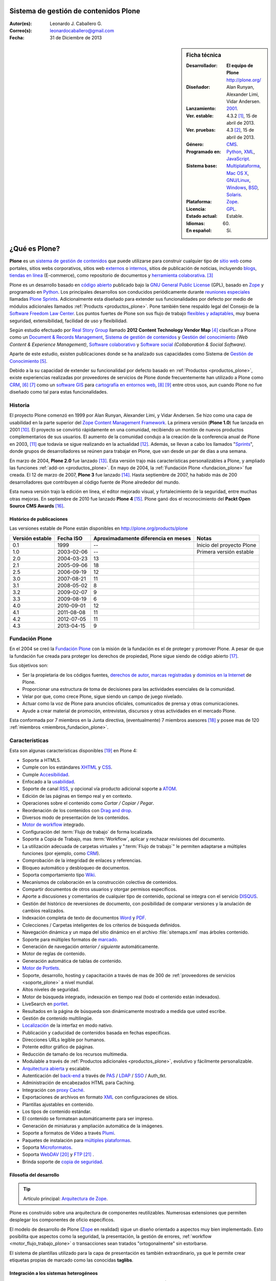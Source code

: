 .. -*- coding: utf-8 -*-

.. _plone:

Sistema de gestión de contenidos Plone
======================================

:Autor(es): Leonardo J. Caballero G.
:Correo(s): leonardocaballero@gmail.com
:Fecha: 31 de Diciembre de 2013

.. _ficha_tecnica_plone:

.. sidebar:: Ficha técnica

    :Desarrollador: **El equipo de Plone** http://plone.org/
    :Diseñador: Alan Runyan, Alexander Limi, Vidar Andersen.
    :Lanzamiento: `2001`_.
    :Ver. estable: 4.3.2 [#cite_note-1]_, 15 de abril de 2013.
    :Ver. pruebas: 4.3 [#cite_note-2]_, 15 de abril de 2013.
    :Género: `CMS`_.
    :Programado en: `Python`_, `XML`_, `JavaScript`_.
    :Sistema base: `Multiplataforma`_, `Mac OS X`_, `GNU/Linux`_, `Windows`_, `BSD`_, `Solaris`_.
    :Plataforma: `Zope`_.
    :Licencia: `GPL`_.
    :Estado actual: Estable.
    :Idiomas: 60.
    :En español: Sí.

.. _que_es_plone:

¿Qué es Plone?
==============

**Plone** es un `sistema de gestión de contenidos`_ que puede utilizarse para 
construir cualquier tipo de `sitio web`_ como portales, sitios webs corporativos, 
sitios web `externos`_ o `internos`_, sitios de publicación de noticias, incluyendo 
`blogs`_, `tiendas en línea`_ (E-commerce), como repositorio de documentos y 
`herramienta colaborativa`_. [#cite_note-3]_

Plone es un desarrollo basado en `código abierto`_ publicado bajo la `GNU General Public License`_ 
(GPL), basado en `Zope`_ y programado en `Python`_. Los principales desarrollos son 
conducidos periódicamente durante `reuniones especiales`_ llamadas `Plone Sprints`_. 
Adicionalmente esta diseñado para extender sus funcionalidades por defecto por medio 
de módulos adicionales llamados :ref:`Products <productos_plone>`. Pone también tiene 
respaldo legal del Consejo de la `Software Freedom Law Center`_. Los puntos fuertes de 
Plone son sus flujo de trabajo `flexibles y adaptables`_, muy buena seguridad, extensibilidad, 
facilidad de uso y flexibilidad.

Según estudio efectuado por `Real Story Group`_ llamado **2012 Content Technology Vendor Map** [#cite_note-4]_ 
clasifican a Plone como un `Document & Records Management`_, `Sistema de gestión de contenidos`_ y 
`Gestión del conocimiento`_ *(Web Content & Experience Management)*, `Software colaborativo`_ y `Software social`_ 
*(Collaboration & Social Software)*. 

Aparte de este estudio, existen publicaciones donde se ha analizado sus capacidades como 
Sistema de `Gestión de Conocimiento`_ [#cite_note-5]_.

Debido a la su capacidad de extender su funcionalidad por defecto basado en 
:ref:`Productos <productos_plone>`, existe experiencias realizadas por 
proveedores de servicios de Plone donde frecuentemente han utilizado a Plone 
como `CRM`_, [#cite_note-6]_ [#cite_note-7]_ como un `software GIS`_ 
para `cartografía en entornos web`_, [#cite_note-8]_ [#cite_note-9]_ entre 
otros usos, aun cuando Plone no fue diseñado como tal para estas funcionalidades.


Historia
--------

El proyecto Plone comenzó en 1999 por Alan Runyan, Alexander Limi, y Vidar 
Andersen. Se hizo como una capa de usabilidad en la parte superior del 
`Zope Content Management Framework`_. La primera versión (**Plone 1.0**) 
fue lanzada en 2001 [#cite_note-10]_. El proyecto se convirtió rápidamente 
en una comunidad, recibiendo un montón de nuevos productos complementarios 
de sus usuarios. El aumento de la comunidad condujo a la creación de la 
conferencia anual de Plone en 2003, [#cite_note-11]_ que todavía se sigue 
realizando en la actualidad [#cite_note-12]_. Además, se llevan a cabo los 
llamados "`Sprints`_", donde grupos de desarrolladores se reúnen para trabajar 
en Plone, que van desde un par de días a una semana.

En marzo de 2004, **Plone 2.0** fue lanzado [#cite_note-13]_. Esta versión 
trajo más características personalizables a Plone, y ampliado las funciones 
:ref:`add-on <productos_plone>`. En mayo de 2004, la :ref:`Fundación Plone <fundacion_plone>` 
fue creada. El 12 de marzo de 2007, **Plone 3** fue lanzado [#cite_note-14]_. 
Hasta septiembre de 2007, ha habido más de 200 desarrolladores que contribuyen 
al código fuente de Plone alrededor del mundo.

Esta nueva versión trajo la edición en línea, el editor mejorado visual, y 
fortalecimiento de la seguridad, entre muchas otras mejoras. En septiembre 
de 2010 fue lanzado **Plone 4** [#cite_note-15]_. Plone ganó dos el reconocimiento 
del **Packt Open Source CMS Awards** [#cite_note-16]_.

Histórico de publicaciones
~~~~~~~~~~~~~~~~~~~~~~~~~~

Las versiones estable de Plone están disponibles en `http://plone.org/products/plone`_

+-------------------+--------------+---------------------------------------+-----------------------------+
| Versión estable   | Fecha ISO    | Aproximadamente diferencia en meses   | Notas                       |
+===================+==============+=======================================+=============================+
| 0.1               | 1999         | --                                    | Inicio del proyecto Plone   |
+-------------------+--------------+---------------------------------------+-----------------------------+
| 1.0               | 2003-02-06   | --                                    | Primera versión estable     |
+-------------------+--------------+---------------------------------------+-----------------------------+
| 2.0               | 2004-03-23   | 13                                    |                             |
+-------------------+--------------+---------------------------------------+-----------------------------+
| 2.1               | 2005-09-06   | 18                                    |                             |
+-------------------+--------------+---------------------------------------+-----------------------------+
| 2.5               | 2006-09-19   | 12                                    |                             |
+-------------------+--------------+---------------------------------------+-----------------------------+
| 3.0               | 2007-08-21   | 11                                    |                             |
+-------------------+--------------+---------------------------------------+-----------------------------+
| 3.1               | 2008-05-02   | 8                                     |                             |
+-------------------+--------------+---------------------------------------+-----------------------------+
| 3.2               | 2009-02-07   | 9                                     |                             |
+-------------------+--------------+---------------------------------------+-----------------------------+
| 3.3               | 2009-08-19   | 6                                     |                             |
+-------------------+--------------+---------------------------------------+-----------------------------+
| 4.0               | 2010-09-01   | 12                                    |                             |
+-------------------+--------------+---------------------------------------+-----------------------------+
| 4.1               | 2011-08-08   | 11                                    |                             |
+-------------------+--------------+---------------------------------------+-----------------------------+
| 4.2               | 2012-07-05   | 11                                    |                             |
+-------------------+--------------+---------------------------------------+-----------------------------+
| 4.3               | 2013-04-15   | 9                                     |                             |
+-------------------+--------------+---------------------------------------+-----------------------------+

.. _fundacion_plone:

Fundación Plone
---------------

En el 2004 se creó la `Fundación Plone`_ con la misión de la fundación es el de 
proteger y promover Plone. A pesar de que la fundación fue creada para proteger 
los derechos de propiedad, Plone sigue siendo de código abierto [#cite_note-17]_.

Sus objetivos son:

-  Ser la propietaria de los códigos fuentes, `derechos de autor`_, `marcas registradas`_ 
   y `dominios en la Internet`_ de Plone.

-  Proporcionar una estructura de toma de decisiones para las actividades esenciales 
   de la comunidad.

-  Velar por que, como crece Plone, sigue siendo un campo de juego nivelado.

-  Actuar como la voz de Plone para anuncios oficiales, comunicados de prensa y 
   otras comunicaciones.

-  Ayude a crear material de promoción, entrevistas, discursos y otras actividades 
   en el mercado Plone.

Esta conformada por 7 miembros en la Junta directiva, (eventualmente) 7 miembros 
asesores [#cite_note-18]_ y posee mas de 120 :ref:`miembros <miembros_fundacion_plone>`.


Características
---------------

Esta son algunas características disponibles [#cite_note-19]_ en Plone 4:

-  Soporte a HTML5.

-  Cumple con los estándares `XHTML`_ y `CSS`_.

-  Cumple `Accesibilidad`_.

-  Enfocado a la `usabilidad`_.

-  Soporte de canal `RSS`_, y opcional vía producto adicional soporte a `ATOM`_.

-  Edición de las páginas en tiempo real y en contexto.

-  Operaciones sobre el contenido como *Cortar / Copiar / Pegar*.

-  Reordenación de los contenidos con `Drag and drop`_.

-  Diversos modo de presentación de los contenidos.

-  `Motor de workflow`_ integrado.

-  Configuración del :term:`Flujo de trabajo` de forma localizada.

-  Soporte a Copia de Trabajo, mas :term:`Workflow`, aplicar y rechazar revisiones del documento.

-  La utilización adecuada de carpetas virtuales y ":term:`Flujo de trabajo`" le permiten adaptarse 
   a múltiples funciones (por ejemplo, como `CRM`_).

-  Comprobación de la integridad de enlaces y referencias.

-  Bloqueo automático y desbloqueo de documentos.

-  Soporta comportamiento tipo `Wiki`_.

-  Mecanismos de colaboración en la construcción colectiva de contenidos.

-  Compartir documentos de otros usuarios y otorgar permisos específicos.

-  Aporte a discusiones y comentarios de cualquier tipo de contenido, opcional 
   se integra con el servicio `DISQUS`_.

-  Gestión del histórico de reversiones de documento, con posibilidad de comparar 
   versiones y la anulación de cambios realizados.

-  Indexación completa de texto de documentos `Word`_ y `PDF`_.

-  Colecciones / Carpetas inteligentes de los criterios de búsqueda 
   definidos.

-  Navegación dinámica y un mapa del sitio dinámico en el archivo 
   :file:`sitemaps.xml` mas árboles contenido.

-  Soporte para múltiples formatos de `marcado`_.

-  Generación de navegación *anterior / siguiente* automáticamente.

-  Motor de reglas de contenido.

-  Generación automática de tablas de contenido.

-  `Motor de Portlets`_.

-  Soporte, desarrollo, hosting y capacitación a través de mas de 300 de 
   :ref:`proveedores de servicios <soporte_plone>` a nivel mundial.

-  Altos niveles de seguridad.

-  Motor de búsqueda integrado, indexación en tiempo real (todo el contenido están indexados).

-  LiveSearch en `portlet`_.

-  Resultados en la página de búsqueda son dinámicamente mostrado a medida que usted escribe.

-  Gestión de contenido multilingüe.

-  `Localización`_ de la interfaz en modo nativo.

-  Publicación y caducidad de contenidos basada en fechas específicas.

-  Direcciones URLs legible por humanos.

-  Potente editor gráfico de páginas.

-  Reducción de tamaño de los recursos multimedia.

-  Modulable a través de :ref:`Productos adicionales <productos_plone>`, evolutivo y fácilmente personalizable.

-  `Arquitectura abierta`_ y escalable.

-  Autenticación del `back-end`_ a través de `PAS`_ / `LDAP`_ / `SSO`_ / Auth\_tkt.

-  Administración de encabezados HTML para Caching.

-  Integración con `proxy Caché`_.

-  Exportaciones de archivos en formato `XML`_ con configuraciones de sitios.

-  Plantillas ajustables en contenido.

-  Los tipos de contenido estándar.

-  El contenido se formatean automáticamente para ser impreso.

-  Generación de miniaturas y ampliación automática de la imágenes.

-  Soporte a formatos de Vídeo a través `Plumi`_.

-  Paquetes de instalación para `múltiples plataformas`_.

-  Soporta `Microformatos`_.

-  Soporta `WebDAV`_ [#cite_note-20]_ y `FTP`_ [#cite_note-21]_ .

-  Brinda soporte de `copia de seguridad`_.

Filosofía del desarrollo
~~~~~~~~~~~~~~~~~~~~~~~~

.. tip:: Artículo principal: `Arquitectura de Zope`_.

Plone es construido sobre una arquitectura de componentes reutilizables. 
Numerosas extensiones que permiten desplegar los componentes de oficio
específicos.

El modelo de desarrollo de Plone (`Zope`_ en realidad) sigue un diseño 
orientado a aspectos muy bien implementado. Esto posibilita que aspectos 
como la seguridad, la presentación, la gestión de errores, 
:ref:`workflow <motor_flujo_trabajo_plone>` o transacciones sean tratados 
"ortogonalmente" sin estorbarse.

El sistema de plantillas utilizado para la capa de presentación es también 
extraordinario, ya que le permite crear etiquetas propias de marcado como 
las conocidas **taglibs**.

Integración a los sistemas heterogéneos
~~~~~~~~~~~~~~~~~~~~~~~~~~~~~~~~~~~~~~~

La integración a los sistemas existentes es fácil, ya sea la autentificación 
(`LDAP`_, `SQL`_, sistema operativo), sobre el principio de la autentificación 
única del usuario, el usuario accede al conjunto de los servicios del sitio 
después de su identificación. El almacenamiento de los datos están definidos 
en una base de datos integrada o `SGBD`_ externa como `PostgreSQL`_, `Oracle`_, 
`MS SQL`_, `Sybase`_, `MySQL`_), entre otros.

Almacenamiento de datos
~~~~~~~~~~~~~~~~~~~~~~~

.. tip:: Artículo principal: :ref:`Zope Object Database <que_es_zodb>`.

Gran parte del mérito de `Zope`_/Plone lo tuvo la arriesgada decisión de fundar 
los pilares de la aplicación en una `base de datos de objetos`_ enlazados como 
la :ref:`ZODB <que_es_zodb>` (en contraposición a una `base de datos relacional`_). 
Esta decisión a largo plazo se mostró altamente acertada y permite un desarrollo 
mucho más natural ya que el modelo relacional falla cuando el esquema es "difuso", 
algo común en un sistema documental donde el objeto base, el documento, no tiene 
un esquema sólido y definido. Para que todo pueda funcionar en la práctica se 
requería sin embargo un sistema de indexación muy potente para poder ejecutar 
búsquedas o recorrer la "red de objetos" rápidamente.

Motor de Búsqueda
~~~~~~~~~~~~~~~~~

El sistema de indexación fue implementado de nuevo con gran éxito hasta el punto 
que el mismo permite hacer "búsquedas en tiempo real" aún en bases de datos con 
decenas de Gigabytes y crear carpetas inteligentes (búsquedas almacenadas que el 
usuario ve como una carpeta de contenido) con un tiempo de respuesta extremadamente 
rápido (décimas de segundo en bases de datos de más de un `gigabytes`_) [#cite_note-22]_.

Instalación y configuración
~~~~~~~~~~~~~~~~~~~~~~~~~~~

La instalación de Plone es fácil por la independencia a cada sistema operativo 
(`GNU/Linux`_, `Windows`_, `Mac OS X`_, `BSD`_, `Solaris`_). Su configuración se hace 
en base a scripts de políticas de personalización [#cite_note-23]_.

.. _motor_flujo_trabajo_plone:

Motor de Flujo de trabajo
~~~~~~~~~~~~~~~~~~~~~~~~~

El motor de :term:`Flujo de trabajo` (*Workflow*) reproduce los procesos `burocráticos`_ 
de su organización, permite que los documentos (incluyendo los usuarios) estén 
basados en estados los cuales pueden disparar tipo de acciones.

Seguridad
~~~~~~~~~

Sobre la seguridad, Plone pone a disposición de los usuarios roles y
grupos con mucha flexibilidad. También es posible manejar localmente la
seguridad y no solamente al nivel del conjunto del sistema. Es decir un
usuario puede ser administrador de la zona "/financiero" al tiempo que
sólo es miembro restringido de "/soporte".

Interfaz de Usuario
~~~~~~~~~~~~~~~~~~~

Plone se centra en el contenido (o documento) como unidad central de
trabajo ofreciendo una alta productividad a sus usuarios, que no se ven
distraídos por menús y barras de herramientas "laberínticas" como en
herramientas ofimáticas convencionales. El acento es puesto en una
interfaz de usuarios agradable e intuitiva: numerosas pruebas de
`usabilidad`_ fueron efectuadas para comprobar su eficacia.

La interfaz de Plone es compatible con los estándares de `CSS`_ y 
de `XHTML`_. El uso intensivo de `CSS`_ permite beneficiar a una 
interfaz ligera. En nativo, cada página del sitio es optimizada 
para la impresión. También cada página tiene su propio modo de 
visualización.

Lenguajes usados
~~~~~~~~~~~~~~~~

Plone es principalmente desarrollado en `Python`_. Se usan, además, otros 
lenguajes en el proyecto. A continuación una lista que resume los lenguajes 
usados en Plone, como esta aparece en el `sitio de ohloh del proyecto Plone`_:

-  `Python`_ 54%

-  `JavaScript`_ 27%

-  `XML`_ 12%

-  Otros 7%

En la categoría de "Otros" se incluyen `HTML`_, `Perl`_, `AWK`_, `Make`_ y otras
más [#cite_note-24]_.

Comunidad
---------

La comunidad alrededor de Plone tienen muchos actores que cumplen muchas
funciones que a continuación describimos:

Desarrolladores
~~~~~~~~~~~~~~~

Para Enero de 2013 cuenta con 441 desarrolladores de núcleo de Plone en todo el 
mundo [#cite_note-25]_.

.. _soporte_plone:

Soporte
~~~~~~~

Para Enero de 2013, cuenta con soporte comercial por **367** proveedores de servicios 
en **115** países en todo el mundo, [#cite_note-26]_ adicionalmente ofrece otros medios 
de asistencia técnica por medio del `Plone Support Center`_, que ofrece soporte vía 
`chat IRC`_, soporte comunitario por medio de `grupos activistas de Plone`_ en tu región 
y `capacitación`_ ofrecida por los proveedores de servicios comercial.

.. _miembros_fundacion_plone:

Miembros de la Fundación Plone
~~~~~~~~~~~~~~~~~~~~~~~~~~~~~~

Para Enero de 2013, cuenta con 125 miembros de la Fundación, [#cite_note-27]_ si quieres 
formar parte de la :ref:`Fundación Plone <fundacion_plone>` puedes llenar su `solicitud`_ 
cumpliendo con los requerimientos necesarios.

Patrocinadores
~~~~~~~~~~~~~~

Para Enero de 2013, la :ref:`Fundación Plone <fundacion_plone>` posee más de 10 patrocinadores 
que proporcionan apoyo monetario incluyendo `Google`_, `OpenID Foundation`_ y 
`Computer Associates`_ [#cite_note-28]_.

Implementaciones
~~~~~~~~~~~~~~~~

Para Enero de 2013, cuenta con más de 2317 de altos perfiles sitios web [#cite_note-29]_ 
construido con Plone incluyendo:

#. `FBI`_.

#. `CIA`_.

#. `Amnistía Internacional`_.

#. `Gobierno de Brasil`_.

#. `Discover Magazine`_.

#. `NASA`_.

#. `Nokia`_.

#. La `Free Software Foundation`_.

#. `Universidad de Yale`_.

.. _productos_plone:

Productos / Addons / Módulos
~~~~~~~~~~~~~~~~~~~~~~~~~~~~

La comunidad soporta y distribuye miles de módulos vía sitios web de *proveedores 
de servicios* pero la mayoría están en el :term:`PyPI` y www.plone.org. Los cantidad 
de paquetes publicados hasta la fecha de `Diciembre de 2013`_ son de 2674 en la categoría 
*Framework :: Plone* vía :term:`PyPI` para personalizar Plone [#cite_note-30]_.

Distribuciones basadas en Plone
-------------------------------

Una distribución Plone consiste en un paquete de diferentes productos
configurados previamente y / o modificados y que dan solución a una
necesidad específica. La ventaja de trabajar con distribuciones es la
facilidad en tener una solución completa funcionando en poco tiempo y
poder seguir contando con la flexibilidad de Plone que permite agregar
nuevos productos y reconfigurar los existentes a la medida, en
diferentes áreas como las que a continuación se en listan:

Gobierno electrónico
~~~~~~~~~~~~~~~~~~~~

-  `Project Portfolio Manager (PPM)`_, es una aplicativo para cualquier 
   organización que desee un framework para administración de proyectos 
   y propuestas de estos mismos, inicialmente desarrollado por la comunidad 
   PloneGov `Open eGov`_ de `EUA`_, actualmente el desarrollo es mantenido por la
   `fundación Cenditel`_ de `Venezuela`_.

-  `Gestión de discusiones con PloneMeeting`_, una solución para gestión de reuniones, decisiones de 
   las mismas para el sector de gobierno, desarrollada por la comunidad 
   PloneGov `CommunesPlone`_ de `Bélgica`_. Dispone un `sitio demostrativo`_ 
   para comprender las capacidades técnicas de esta distribución.

-  `PloneTask`_, una solución para asignación y gestión de tareas, que se puede
   integrar perfectamente con `PloneMeeting`_ para el seguimiento de las decisiones 
   tomadas a través de PloneMeeting, decisiones de las mismas para el sector de gobierno,
   desarrollada por la comunidad PloneGov `CommunesPlone`_ de `Bélgica`_.

Intranet / Enterprise 2.0
~~~~~~~~~~~~~~~~~~~~~~~~~

-  `Ploomcake`_, una distribución de
   **Plone** para escenarios diferentes como sitios web de noticias,
   portal de colaboración, intranets, etc.

-  `Cyn.in`_, una plataforma de trabajo grupal alternativa a `SharePoint`_ de
   `Microsoft`_. Dispone un `sitio demostrativo para Cyn.in`_ para comprender 
   las capacidades técnicas de esta distribución.

-  `OpenCore Software`_, es una línea de base común de herramientas de 
   colaboración para ayudar a los grupos de trabajo colectivo, incluidos 
   los espacios de colaboración con `Wiki`_, las `listas de correo`_ 
   a través de `Listen`_ que integra la administración de este servicio 
   como un foro de discusión, `bitácoras en línea`_ a través de
   :ref:`Deliverance <apariencias_deliverance>` y el sistema de Blog `Wordpress`_ 
   y herramientas de gestión del equipo de trabajo y de sus roles. Dispone 
   un `servicio gratuito para usarlo`_ para comprender las capacidades técnicas 
   de esta distribución.

Educación / E-learning
~~~~~~~~~~~~~~~~~~~~~~

-  `PloneEdu`_, comunidad que ofrece una serie de productos que permiten crear 
   sitios web para centros educativos en Plone. Dispone de instrucciones de como 
   `construir un sitios modelo`_ para comprender las capacidades técnicas de esta 
   distribución.

-  `EduCommons`_, una plataforma exclusiva a gestión de contenidos de aprendizaje 
   `OpenCourseWare`_ para ofrecer los contenidos de las clases presenciales o a 
   distancia alternativa el movimiento `OWC`_ en Plone. Dispone un `sitio demostrativo de EduCommons`_ 
   para comprender las capacidades técnicas de esta distribución.

-  `EduComponents`_, una plataforma de acompañamiento y seguimientos estudiantil para
   clases presenciales y a distancia alternativa a un `LMS`_ en Plone como `Moodle`_. 
   Dispone un `sitio demostrativo de EduComponents`_ para comprender las capacidades 
   técnicas de esta distribución.

Comercio electrónico
~~~~~~~~~~~~~~~~~~~~

-  `Open Tiendas`_, una plataforma de comercio electrónico basada en Plone.

Artistas / Web 2.0
~~~~~~~~~~~~~~~~~~~

-  `Plumi`_, una plataforma que permite a los usuarios crear una sitio de intercambio 
   de vídeo como alternativas no comerciales, de código abierto a los sitios de vídeo 
   comerciales como `YouTube`_. Dispone un `sitio demostrativo de Plumi`_ para comprender 
   las capacidades técnicas de esta distribución.

-  `Plone4Artists`_, una plataforma que permite la creación de sitios Web para artistas
   musicales, alternativa a `MySpace`_.

Dispositivos Móviles
~~~~~~~~~~~~~~~~~~~~

-  `gomobile`_, una alternativa para hacer accesible Plone desde dispositivos `móviles`_.

-  `Responsive theme for Plone`_, existe una serie de temas que son responsable con soporte 
   a diversos dispositivos `móviles`_ en Plone.


Enlaces externos
----------------

-  `Sitio oficial de Plone <http://www.plone.org/>`_ (en Ingles).

-  `Sitio web demostrativo de Plone <http://demo.plone.org/>`_ (en Ingles).

-  `Directorio de proveedores de servicios, casos de estudios, y elementos de noticias relacionadas a Plone <http://plone.org/support/network>`_ (en Ingles).

-  `Guía definitiva de Plone en pdf <http://plone.org/documentation/manual/definitive-guide/definitive_guide_to_plone.pdf>`_ (en Ingles).

-  `The Plone Book <http://enfoldsystems.com/support/a-users-guide-to-plone.html>`_ (en Ingles).

-  `Plone en Español <http://www.plone.es/>`_, sitio web de las comunidades de España y de los países de habla hispana (en Español).

-  `Documentación oficial de Plone en Español <http://plone-spanish-docs.rtfd.org>`_ (en Español).

-  `Plone Cono Sur, comunidad de usuarios de Plone para el Cono Sur <http://www.plone.org/countries/conosur>`_ (en Español).

-  `Plone Chile, comunidad de usuarios de Plone para Chile <http://www.plonechile.cl/>`_ (en Español).

-  `Plone Venezuela, comunidad de usuarios de Plone para Venezuela <http://www.plone.org.ve/>`_ (en Español).

-  `Plone México, comunidad de usuarios de Plone para México <http://www.plone.mx/>`_ (en Español).

-  `Introducción a Plone, un Screencast <http://www.archive.org/details/SeanKellyIntroducingPlone>`_ (en Ingles).

-  `Desarrollos de Portales y Extranet con Plone - Qué es, introducción y estudios de casos <http://rover.objectis.net/techie/ploneUser/material/portalesExtranet.pdf>`_ (en Español).

-  `Plone en entornos Gubernamentales <http://rover.objectis.net/techie/ploneUser/material/plone-gov.pdf>`_ (en Español).

-  `Manual de usuario de Plone en castellano <http://dailymp.googlepages.com/PlataformaPloneZope.pdf>`_ (en Español).

.. rubric:: Referencias

.. [#cite_note-1] «`Plone 4.3 — Plone CMS: Open Source Content Management <http://plone.org/products/plone/releases/4.3>`_» (en ingles). Plone.org (8 de mayo de 2013). Consultado el 8 de mayo de 2013.
.. [#cite_note-2]  «`Plone 4.3 — Plone CMS: Open Source Content Management <http://plone.org/products/plone/releases/4.3>`_» (en ingles). Plone.org (8 de mayo de 2013). Consultado el 8 de mayo de 2013.
.. [#cite_note-3] Allende, Roberto (15 de octubre 2006) (en Español, Presentación PDF). `Desarrollos de Portales y Extranet con Plone <http://rover.objectis.net/techie/ploneUser/material/portalesExtranet.pdf>`_. Menttes. `http://rover.objectis.net/techie/ploneUser/material/portalesExtranet.pdf <http://rover.objectis.net/techie/ploneUser/material/portalesExtranet.pdf>`_. Consultado el 21 de enero de 2013. 
.. [#cite_note-4] Real Story Group (13 de enero de 2011). «`Vendor Map from The Real Story Group (formerly CMS Watch) <http://www.realstorygroup.com/images/subway_Graphic_5.23.12.pdf>`_» (en ingles) (PDF) pág. `http://www.realstorygroup.com/#32 <http://www.realstorygroup.com/#32>`_ ; Boston, MA, USA: Real Story Group. Archivado desde el `original <http://www.realstorygroup.com/vendormap/>`_ el 13 de enero de 2011. Consultado el 24 de enero de 2013.
.. [#cite_note-5] Zhou, Chuanhong; Zeng Huilan (2006) (en Ingles). `Knowledge Enterprise: Intelligent Strategies in Product Design, Manufacturing, and Management - Enterprise Knowledge Management Based on Plone Content Management System <http://www.springerlink.com/content/c2g71846hu5051q5/fulltext.pdf>`_. IFIP Advances in Information and Communication Technology. 207. Springer US.  pp. 115-120. `ISSN <http://es.wikipedia.org/wiki/International_Standard_Serial_Number>`_ `1571-5736 <http://worldcat.org/issn/1571-5736>`_. `http://www.springerlink.com/content/c2g71846hu5051q5/fulltext.pdf <http://www.springerlink.com/content/c2g71846hu5051q5/fulltext.pdf>`_. Consultado el 21 de enero de 2013. 
.. [#cite_note-6] Franco Pellegrini (24 de noviembre de 2010). «`CMS + CRM: Integrando Plone y Salesforce <http://www.slideshare.net/menttes/cms-crm-integrando-plone-y-salesforce>`_» (en español) (PDF). Menttes. Consultado el 24 de enero de 2013.
.. [#cite_note-7] Franco Pellegrini (24 de noviembre de 2010). «`Watch CMS + CRM: Integrando Plone y Salesforce \| menttes Episodes <http://blip.tv/menttes/cms-crm-integrando-plone-y-salesforce-4720838>`_» (en español). Menttes. Consultado el 24 de enero de 2013.
.. [#cite_note-8] Borelli, Giorgio (11 de octubre de 2012). `Giorgio Borelli: Where is my content? Geo-referencing content types in Plone with collective.geo - YouTube <http://www.youtube.com/watch?v=tUiJ99jKlsM>`_. Plone Conference 2012. `http://www.youtube.com/watch?v=tUiJ99jKlsM <http://www.youtube.com/watch?v=tUiJ99jKlsM>`_. Consultado el 24 de enero de 2013.
.. [#cite_note-9] Brehault, Eric (11 de octubre de 2012). `Eric Brehault: I want a nice map! - YouTube <http://www.youtube.com/watch?v=1jjpcAlkVSU>`_. Plone Conference 2012. `http://www.youtube.com/watch?v=1jjpcAlkVSU <http://www.youtube.com/watch?v=1jjpcAlkVSU>`_. Consultado el 24 de enero de 2013. 
.. [#cite_note-10] Alex Limi (31 de enero de 2003). «`Plone 1.0 release! — Plone CMS: Open Source Content Management <http://plone.org/events/community/plone-release>`_» (en ingles). Plone.org. Consultado el 24 de enero de 2013.
.. [#cite_note-11] «`Plone Conference 1 — Plone CMS: Open Source Content Management <http://plone.org/events/conferences/new-orleans-2003>`_» (en ingles). Plone.org. Consultado el 24 de enero de 2013.
.. [#cite_note-12]  «`Plone Conference 2013: Call for Proposals — Plone CMS: Open Source Content Management <http://plone.org/events/conferences/plone-conference-2013>`_» (en ingles). Plone.org. Consultado el 24 de enero de 2013.
.. [#cite_note-13] William Deegan (23 de marzo de 2004). «`Plone 2.0 — Plone CMS: Open Source Content Management <http://plone.org/products/plone/releases/2.0>`_» (en ingles). Plone.org. Consultado el 24 de enero de 2013.
.. [#cite_note-14] Alex Limi (3 de enero de 2009). «`Plone 3.0 released! — Plone CMS: Open Source Content Management <http://plone.org/news/plone-3.0-released>`_» (en ingles). Plone.org. Consultado el 24 de enero de 2013.
.. [#cite_note-15] Mark Corum (1 de septiembre de 2010). «`Plone 4 CMS Unveiled: Advancing Power, Performance & User Experience — Plone CMS:- Open Source Content Management <http://plone.org/news/plone-4-released>`_» (en ingles). Plone.org. Consultado el 24 de enero de 2013.
.. [#cite_note-16] «`Open Source Awards Previous Winners \| Packt Publishing <http://www.packtpub.com/article/open-source-awards-previous-winners>`_» (en ingles). Packt Publishing. Consultado el 24 de enero de 2013.
.. [#cite_note-17] Joel Burton (3 de enero de 2009). «`Plone Foundation FAQs — Plone CMS: Open Source Content Management <http://plone.org/foundation/about/faq>`_» (en ingles). Plone.org. Consultado el 24 de enero de 2013.
.. [#cite_note-18] Paul Roeland (17 de enero de 2013). «`Plone Foundation Board for 2012-2013 — Plone CMS: Open Source Content Management <http://plone.org/foundation/board/>`_» (en ingles). Plone.org. Consultado el 24 de enero de 2013.
.. [#cite_note-19] Jon Stahl (2 de septiembre de 2010). «`What’s New in Plone 4 — Plone CMS: Open Source Content Management <http://plone.org/products/plone/features>`_» (en ingles). Plone.org. Consultado el 23 de enero de 2013.
.. [#cite_note-20] Caballero G., Leonardo J. (17 de diciembre del 2012). `Configurar Zope como un servidor WebDAV <https://plone-spanish-docs.readthedocs.org/en/latest/zope/webdav/index.html>`_ . Plone Venezuela. `https://plone-spanish-docs.readthedocs.org/en/latest/zope/webdav/index.html <https://plone-spanish-docs.readthedocs.org/en/latest/zope/zope_como_servidor_webdav.html>`_. Consultado el 29 de diciembre de 2013.
.. [#cite_note-21] Caballero G., Leonardo J. (17 de diciembre del 2012). `Configurar Zope como un servidor FTP <https://plone-spanish-docs.readthedocs.org/en/latest/zope/ftp/index.html>`_. Plone Venezuela. `https://plone-spanish-docs.readthedocs.org/en/latest/zope/ftp/index.html <https://plone-spanish-docs.readthedocs.org/en/latest/zope/ftp/index.html>`_. Consultado el 29 de diciembre de 2013.
.. [#cite_note-22] Jon Stahl (31 de agosto de 2010). «`Massively improved handling of large files & media — Plone CMS: Open Source Content Management <http://plone.org/products/plone/features/massively-improved-handling-of-large-files-media>`_» (en ingles). Plone.org. Consultado el 24 de enero de 2013.
.. [#cite_note-23] De la Guardia, Carlos; Leonardo J. Caballero G. (17 de diciembre del 2012). «`Creación de un producto de configuración <https://plone-spanish-docs.readthedocs.org/en/latest/programacion/crear_producto_policy.html#producto-policy>`_». Plone Venezuela. Consultado el 29 de diciembre de 2013.
.. [#cite_note-24] «`The Plone Open Source Project on Ohloh <http://www.ohloh.net/p/plone/analyses/latest/languages_summary>`_» (en ingles). Ohloh.net (24 de enero de 2013). Consultado el 24 de enero de 2013. 
.. [#cite_note-25] «`Plone Plone Developers: Open Source Content Management <http://plone.org/team/Committers>`_» (en ingles). Plone.org. Consultado el 20 de enero de 2013.
.. [#cite_note-26] «`Plone Service Providers — Plone CMS: Open Source Content Management <http://plone.org/support/providers>`_» (en ingles). Plone.org. Consultado el 20 de enero de 2013.
.. [#cite_note-27] Andrei, Érico (31 de octubre de 2012). `Gestión de Contenido con Plone <http://www.slideshare.net/simplesconsultoria/gestin-de-contenido-con-plone>`_. pp. 10. `http://www.slideshare.net/simplesconsultoria/gestin-de-contenido-con-plone <http://www.slideshare.net/simplesconsultoria/gestin-de-contenido-con-plone>`_. Consultado el 20 de enero de 2013. 
.. [#cite_note-28] «`Plone Foundation Sponsors and Donors — Plone CMS: Open Source Content Management <http://plone.org/foundation/donors>`_» (en ingles). Plone.org. Consultado el 20 de enero de 2013.
.. [#cite_note-29] «`Plone Sites — Plone CMS: Open Source Content Management <http://plone.org/support/sites>`_» (en ingles).
   Plone.org. Consultado el 20 de enero de 2013.
.. [#cite_note-30] «`Browse : Python Package Index <https://pypi.python.org/pypi?:action=browse&c=518>`_» (en ingles). Pypi.python.org. Consultado el 29 de diciembre de 2013.

.. note:: 
    Obtenido de «`http://es.wikipedia.org/w/index.php?title=Plone&oldid=69979133 <http://es.wikipedia.org/w/index.php?title=Plone&oldid=69979133>`_».


.. _2001: http://plone.org/documentation/faq/plone-history
.. _CMS: http://es.wikipedia.org/wiki/CMS
.. _Multiplataforma: http://es.wikipedia.org/wiki/Multiplataforma
.. _GPL: http://es.wikipedia.org/wiki/Licencia_p%C3%BAblica_general_de_GNU
.. _sistema de gestión de contenidos: http://es.wikipedia.org/wiki/Sistema_de_gesti%C3%B3n_de_contenidos
.. _sitio web: http://es.wikipedia.org/wiki/Sitio_web
.. _externos: http://es.wikipedia.org/wiki/Extranet
.. _internos: http://es.wikipedia.org/wiki/Intranet
.. _blogs: http://es.wikipedia.org/wiki/Blogs
.. _tiendas en línea: http://es.wikipedia.org/wiki/Tienda_en_l%C3%ADnea
.. _herramienta colaborativa: http://es.wikipedia.org/wiki/Groupware
.. _código abierto: http://es.wikipedia.org/wiki/C%C3%B3digo_abierto
.. _GNU General Public License: http://es.wikipedia.org/wiki/GNU_General_Public_License 
.. _Zope: http://es.wikipedia.org/wiki/Zope
.. _Python : http://es.wikipedia.org/wiki/Python
.. _reuniones especiales: http://es.wikipedia.org/wiki/Hackathon
.. _Plone Sprints: http://plone.org/events/sprints
.. _Software Freedom Law Center: http://www.softwarefreedom.org/
.. _flexibles y adaptables: http://es.wikipedia.org/wiki/Flujo_de_trabajo
.. _Real Story Group: http://www.realstorygroup.com/
.. _Document & Records Management: http://en.wikipedia.org/wiki/Electronic_document_and_records_management_system
.. _Sistema de gestión de contenidos: http://es.wikipedia.org/wiki/Sistema_de_gesti%C3%B3n_de_contenidos
.. _Gestión del conocimiento: http://es.wikipedia.org/wiki/Gesti%C3%B3n_del_conocimiento
.. _Software colaborativo: http://es.wikipedia.org/wiki/Software_colaborativo
.. _Software social: http://es.wikipedia.org/wiki/Software_social
.. _Gestión de Conocimiento: http://es.wikipedia.org/wiki/Gesti%C3%B3n_del_conocimiento
.. _CRM: http://es.wikipedia.org/wiki/Customer_relationship_management
.. _software GIS: http://es.wikipedia.org/wiki/Sistema_de_Informaci%C3%B3n_Geogr%C3%A1fica#Software_SIG
.. _cartografía en entornos web: http://es.wikipedia.org/wiki/Sistema_de_Informaci%C3%B3n_Geogr%C3%A1fica#Cartograf.C3.ADa_en_entornos_web
.. _Zope Content Management Framework: http://es.wikipedia.org/wiki/Zope_Content_Management_Framework
.. _Sprints: http://plone.org/events/sprints
.. _http://plone.org/products/plone: http://plone.org/products/plone
.. _Fundación Plone: http://plone.org/foundation/
.. _derechos de autor: http://es.wikipedia.org/wiki/Derecho_de_autor
.. _marcas registradas: http://es.wikipedia.org/wiki/Marca_(registro)
.. _dominios en la Internet: http://es.wikipedia.org/wiki/Dominio_de_Internet
.. _XHTML: http://es.wikipedia.org/wiki/XHTML
.. _CSS: http://es.wikipedia.org/wiki/CSS
.. _Accesibilidad: http://es.wikipedia.org/wiki/Accesibilidad
.. _usabilidad: http://es.wikipedia.org/wiki/Usabilidad
.. _RSS: http://es.wikipedia.org/wiki/RSS
.. _ATOM: http://es.wikipedia.org/wiki/Atom_(formato_de_redifusi%C3%B3n)
.. _Drag and drop: http://es.wikipedia.org/wiki/Drag_and_drop
.. _Motor de workflow: http://es.wikipedia.org/wiki/Flujos_de_trabajo
.. _CRM: http://es.wikipedia.org/wiki/Customer_relationship_management
.. _Wiki: http://es.wikipedia.org/wiki/Wiki
.. _DISQUS: http://en.wikipedia.org/wiki/Disqus
.. _Word: http://es.wikipedia.org/wiki/Microsoft_Word
.. _PDF: http://es.wikipedia.org/wiki/PDF
.. _marcado: http://es.wikipedia.org/wiki/Lenguaje_de_marcado
.. _Motor de Portlets: http://es.wikipedia.org/wiki/Portlet
.. _portlet: http://es.wikipedia.org/wiki/Portlet
.. _Localización: http://es.wikipedia.org/wiki/Internacionalizaci%C3%B3n_y_localizaci%C3%B3n
.. _Arquitectura abierta: http://es.wikipedia.org/wiki/Zope#Arquitectura_de_Zope
.. _back-end: http://es.wikipedia.org/wiki/Back-end
.. _PAS: http://developer.plone.org/reference_manuals/old/pluggable_authentication_service/index.html
.. _LDAP: http://es.wikipedia.org/wiki/LDAP
.. _SSO: http://es.wikipedia.org/wiki/SSO
.. _proxy Caché: http://es.wikipedia.org/wiki/Proxy_cach%C3%A9
.. _XML: http://es.wikipedia.org/wiki/XML
.. _Plumi: https://en.wikipedia.org/wiki/Plumi
.. _múltiples plataformas: http://es.wikipedia.org/wiki/Multiplataforma
.. _Microformatos: http://es.wikipedia.org/wiki/Microformato
.. _WebDAV: http://es.wikipedia.org/wiki/WebDAV
.. _FTP: http://es.wikipedia.org/wiki/File_Transfer_Protocol
.. _copia de seguridad: http://es.wikipedia.org/wiki/Copia_de_seguridad
.. _Arquitectura de Zope: http://es.wikipedia.org/wiki/Arquitectura_de_Zope
.. _LDAP: http://es.wikipedia.org/wiki/LDAP
.. _SQL: http://es.wikipedia.org/wiki/SQL
.. _SGBD: http://es.wikipedia.org/wiki/SGBD
.. _PostgreSQL: http://es.wikipedia.org/wiki/PostgreSQL
.. _Oracle: http://es.wikipedia.org/wiki/Oracle_Database
.. _MS SQL: http://es.wikipedia.org/wiki/MS_SQL
.. _Sybase: http://es.wikipedia.org/wiki/Sybase#Gestores_de_bases_de_datos
.. _MySQL: http://es.wikipedia.org/wiki/MySQL
.. _base de datos de objetos: http://es.wikipedia.org/wiki/Base_de_datos_orientada_a_objetos
.. _base de datos relacional: http://es.wikipedia.org/wiki/RDBMS
.. _gigabytes: http://es.wikipedia.org/wiki/Gigabytes
.. _GNU/Linux: http://es.wikipedia.org/wiki/GNU/Linux
.. _Windows: http://es.wikipedia.org/wiki/Microsoft_Windows
.. _Mac OS X: http://es.wikipedia.org/wiki/Mac_OS_X
.. _BSD: http://es.wikipedia.org/wiki/BSD
.. _Solaris: http://es.wikipedia.org/wiki/Solaris_(sistema_operativo)
.. _Flujo de trabajo: http://es.wikipedia.org/wiki/Flujo_de_trabajo
.. _burocráticos: http://es.wikipedia.org/wiki/Burocr%C3%A1tico
.. _JavaScript: http://es.wikipedia.org/wiki/JavaScript
.. _sitio de ohloh del proyecto Plone: http://www.ohloh.net/p/plone/
.. _HTML: http://es.wikipedia.org/wiki/HTML
.. _Perl: http://es.wikipedia.org/wiki/Perl
.. _AWK: http://es.wikipedia.org/wiki/AWK
.. _Make: http://es.wikipedia.org/wiki/Make
.. _Plone Support Center: http://plone.org/support
.. _chat IRC: http://plone.org/support/chat
.. _grupos activistas de Plone: http://plone.org/support/local-user-groups
.. _capacitación: http://plone.org/events/training
.. _solicitud: http://plone.org/foundation/membership
.. _Google: http://es.wikipedia.org/wiki/Google
.. _OpenID Foundation: http://es.wikipedia.org/wiki/OpenID_Foundation
.. _Computer Associates: http://es.wikipedia.org/wiki/Computer_Associates
.. _FBI: http://es.wikipedia.org/wiki/FBI
.. _CIA: http://es.wikipedia.org/wiki/CIA
.. _Amnistía Internacional: http://es.wikipedia.org/wiki/Amnist%C3%ADa_Internacional
.. _Gobierno de Brasil: http://es.wikipedia.org/wiki/Gobierno_de_Brasil
.. _Discover Magazine: http://en.wikipedia.org/wiki/Discover_(magazine)
.. _NASA: http://es.wikipedia.org/wiki/NASA
.. _Nokia: http://es.wikipedia.org/wiki/Nokia
.. _Free Software Foundation: http://es.wikipedia.org/wiki/Free_Software_Foundation
.. _Universidad de Yale: http://es.wikipedia.org/wiki/Universidad_de_Yale
.. _Diciembre de 2013: http://es.wikipedia.org/wiki/Diciembre_de_2013
.. _Project Portfolio Manager (PPM): https://github.com/Cenditel/cenditel.ppm
.. _Open eGov: http://plonegov.org/software/products/open-egov/
.. _EUA: http://es.wikipedia.org/wiki/EUA
.. _fundación Cenditel: http://plataforma.cenditel.gob.ve/wiki/Plone/PPM
.. _Venezuela: http://es.wikipedia.org/wiki/Venezuela
.. _Gestión de discusiones con PloneMeeting: http://www.imio.be/produits/gestion-des-deliberations
.. _PloneMeeting: http://www.imio.be/produits/gestion-des-deliberations
.. _CommunesPlone: http://www.communesplone.org/
.. _Bélgica: http://es.wikipedia.org/wiki/B%C3%A9lgica
.. _sitio demostrativo: http://demo-pm.imio.be/
.. _PloneTask: http://svn.communesplone.org/svn/communesplone/PloneTask/
.. _Ploomcake: http://www.ploomcake.org/en
.. _Cyn.in: http://www.cynapse.com/cynin
.. _SharePoint: http://es.wikipedia.org/wiki/SharePoint
.. _Microsoft: http://es.wikipedia.org/wiki/Microsoft
.. _sitio demostrativo para Cyn.in: http://www.cynapse.com/community/home/sandbox-area
.. _OpenCore Software: http://www.coactivate.org/projects/opencore/project-home
.. _listas de correo: http://es.wikipedia.org/wiki/Servidor_de_correo
.. _Listen: http://www.coactivate.org/projects/listen/summary
.. _bitácoras en línea: http://es.wikipedia.org/wiki/Blog
.. _Wordpress: http://es.wikipedia.org/wiki/Wordpress
.. _servicio gratuito para usarlo: http://www.coactivate.org/projects/create
.. _PloneEdu: http://weblion.psu.edu/ploneedu/
.. _construir un sitios modelo: https://svn.it.uwosh.edu/svn/plone/buildouts/ploneedu/
.. _EduCommons: http://educommons.com/
.. _OpenCourseWare: http://es.wikipedia.org/wiki/OpenCourseWare
.. _OWC: http://es.wikipedia.org/wiki/OpenCourseWare
.. _sitio demostrativo de EduCommons: http://demo.educommons.com/
.. _EduComponents: http://www.coactivate.org/projects/ploneve/blog/2010/03/09/plone-y-educomponents-para-e-learning/
.. _LMS: http://es.wikipedia.org/wiki/LMS_(Learning_Management_System)
.. _Moodle: http://es.wikipedia.org/wiki/Moodle
.. _sitio demostrativo de EduComponents: http://wdok.cs.uni-magdeburg.de/demo/
.. _Open Tiendas: http://www.opentiendas.com
.. _YouTube: http://es.wikipedia.org/wiki/YouTube
.. _sitio demostrativo de Plumi: http://demo.plumi.org/
.. _Plone4Artists: https://www.ohloh.net/p/plone4artists
.. _MySpace: http://es.wikipedia.org/wiki/MySpace
.. _gomobile: https://web-and-mobile.readthedocs.org/en/latest/
.. _móviles: http://es.wikipedia.org/wiki/M%C3%B3viles
.. _Responsive theme for Plone: http://pypi.python.org/pypi?%3Aaction=search&term=plone+theme+responsive&submit=search
